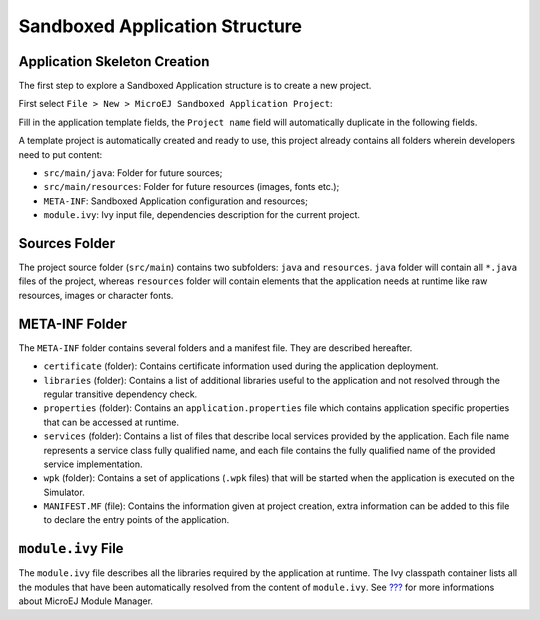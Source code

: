 .. _chapter.application.structure:

Sandboxed Application Structure
###############################

.. _section.application.template:

Application Skeleton Creation
=============================

The first step to explore a Sandboxed Application structure is to create
a new project.

First select ``File > New > MicroEJ Sandboxed Application Project``:

Fill in the application template fields, the ``Project name`` field will
automatically duplicate in the following fields.

A template project is automatically created and ready to use, this
project already contains all folders wherein developers need to put
content:

-  ``src/main/java``: Folder for future sources;

-  ``src/main/resources``: Folder for future resources (images, fonts
   etc.);

-  ``META-INF``: Sandboxed Application configuration and resources;

-  ``module.ivy``: Ivy input file, dependencies description for the
   current project.

.. _section.java.sources.folder:

Sources Folder
==============

The project source folder (``src/main``) contains two subfolders:
``java`` and ``resources``. ``java`` folder will contain all ``*.java``
files of the project, whereas ``resources`` folder will contain elements
that the application needs at runtime like raw resources, images or
character fonts.

.. _section.metainf:

META-INF Folder
===============

The ``META-INF`` folder contains several folders and a manifest file.
They are described hereafter.

-  ``certificate`` (folder): Contains certificate information used
   during the application deployment.

-  ``libraries`` (folder): Contains a list of additional libraries
   useful to the application and not resolved through the regular
   transitive dependency check.

-  ``properties`` (folder): Contains an ``application.properties`` file
   which contains application specific properties that can be accessed
   at runtime.

-  ``services`` (folder): Contains a list of files that describe local
   services provided by the application. Each file name represents a
   service class fully qualified name, and each file contains the fully
   qualified name of the provided service implementation.

-  ``wpk`` (folder): Contains a set of applications (``.wpk`` files)
   that will be started when the application is executed on the
   Simulator.

-  ``MANIFEST.MF`` (file): Contains the information given at project
   creation, extra information can be added to this file to declare the
   entry points of the application.

.. _section.module.ivy:

``module.ivy`` File
===================

The ``module.ivy`` file describes all the libraries required by the
application at runtime. The Ivy classpath container lists all the
modules that have been automatically resolved from the content of
``module.ivy``. See `??? <#section.ivy.dependency.manager>`__ for more
informations about MicroEJ Module Manager.
